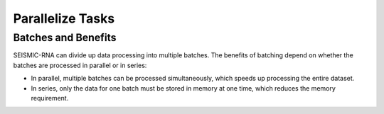
Parallelize Tasks
========================================================================


.. _batches:

Batches and Benefits
------------------------------------------------------------------------

SEISMIC-RNA can divide up data processing into multiple batches.
The benefits of batching depend on whether the batches are processed in
parallel or in series:

- In parallel, multiple batches can be processed simultaneously, which
  speeds up processing the entire dataset.
- In series, only the data for one batch must be stored in memory at one
  time, which reduces the memory requirement.
